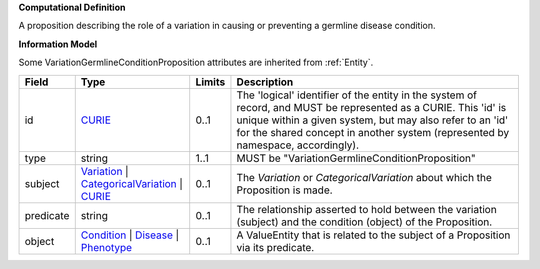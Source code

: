 **Computational Definition**

A proposition describing the role of a variation in causing or preventing a germline disease condition.

**Information Model**

Some VariationGermlineConditionProposition attributes are inherited from :ref:`Entity`.

.. list-table::
   :class: clean-wrap
   :header-rows: 1
   :align: left
   :widths: auto
   
   *  - Field
      - Type
      - Limits
      - Description
   *  - id
      - `CURIE <core.json#/$defs/CURIE>`_
      - 0..1
      - The 'logical' identifier of the entity in the system of record, and MUST be represented as a CURIE. This 'id' is unique within a given system, but may also refer to an 'id' for the shared concept in  another system (represented by namespace, accordingly).
   *  - type
      - string
      - 1..1
      - MUST be "VariationGermlineConditionProposition"
   *  - subject
      - `Variation <vrs.json#/definitions/Variation>`_ | `CategoricalVariation <catvars.json#/$defs/CategoricalVariation>`_ | `CURIE <core.json#/$defs/CURIE>`_
      - 0..1
      - The `Variation` or `CategoricalVariation` about which the Proposition is made.
   *  - predicate
      - string
      - 0..1
      - The relationship asserted to hold between the variation (subject) and  the condition (object) of the Proposition.
   *  - object
      - `Condition <core.json#/$defs/Condition>`_ | `Disease <core.json#/$defs/Disease>`_ | `Phenotype <core.json#/$defs/Phenotype>`_
      - 0..1
      - A ValueEntity that is related to the subject of a Proposition via its predicate.

